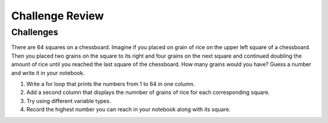 Challenge Review
=========================


Challenges
----------
There are 64 squares on a chessboard. Imagine if you placed on grain of rice on the upper left square of a chessboard. Then you placed two grains on the square to its right and four grains on the next square and continued doubling the amount of rice until you reached the last square of the chessboard. How many grains would you have? Guess a number and write it in your notebook.

#. Write a for loop that prints the numbers from 1 to 64 in one column. 

#. Add a second column that displays the numnber of grains of rice for each corresponding square.

#. Try using different variable types. 

#. Record the highest number you can reach in your notebook along with its square.
